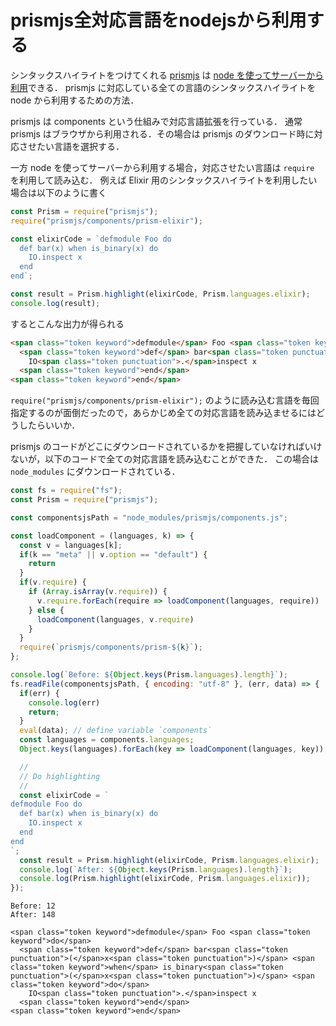 * prismjs全対応言語をnodejsから利用する

シンタックスハイライトをつけてくれる [[http://prismjs.com/][prismjs]] は [[http://prismjs.com/#basic-usage][node を使ってサーバーから利用]]できる．
prismjs に対応している全ての言語のシンタックスハイライトを node から利用するための方法．

prismjs は components という仕組みで対応言語拡張を行っている．
通常 prismjs はブラウザから利用される．その場合は prismjs のダウンロード時に対応させたい言語を選択する．

一方 node を使ってサーバーから利用する場合，対応させたい言語は =require= を利用して読み込む．
例えば Elixir 用のシンタックスハイライトを利用したい場合は以下のように書く

#+begin_src js
const Prism = require("prismjs");
require("prismjs/components/prism-elixir");

const elixirCode = `defmodule Foo do
  def bar(x) when is_binary(x) do
    IO.inspect x
  end
end`;

const result = Prism.highlight(elixirCode, Prism.languages.elixir);
console.log(result);
#+end_src

するとこんな出力が得られる

#+begin_src html
<span class="token keyword">defmodule</span> Foo <span class="token keyword">do</span>
  <span class="token keyword">def</span> bar<span class="token punctuation">(</span>x<span class="token punctuation">)</span> <span class="token keyword">when</span> is_binary<span class="token punctuation">(</span>x<span class="token punctuation">)</span> <span class="token keyword">do</span>
    IO<span class="token punctuation">.</span>inspect x
  <span class="token keyword">end</span>
<span class="token keyword">end</span>
#+end_src

=require("prismjs/components/prism-elixir");= のように読み込む言語を毎回指定するのが面倒だったので，あらかじめ全ての対応言語を読み込ませるにはどうしたらいいか．

prismjs のコードがどこにダウンロードされているかを把握していなければいけないが，以下のコードで全ての対応言語を読み込むことができた．
この場合は =node_modules= にダウンロードされている．

#+begin_src js
const fs = require("fs");
const Prism = require("prismjs");

const componentsjsPath = "node_modules/prismjs/components.js";

const loadComponent = (languages, k) => {
  const v = languages[k];
  if(k == "meta" || v.option == "default") {
    return
  }
  if(v.require) {
    if (Array.isArray(v.require)) {
      v.require.forEach(require => loadComponent(languages, require))
    } else {
      loadComponent(languages, v.require)
    }
  }
  require(`prismjs/components/prism-${k}`);
};

console.log(`Before: ${Object.keys(Prism.languages).length}`);
fs.readFile(componentsjsPath, { encoding: "utf-8" }, (err, data) => {
  if(err) {
    console.log(err)
    return;
  }
  eval(data); // define variable `components`
  const languages = components.languages;
  Object.keys(languages).forEach(key => loadComponent(languages, key))

  //
  // Do highlighting
  //
  const elixirCode = `
defmodule Foo do
  def bar(x) when is_binary(x) do
    IO.inspect x
  end
end
`;
  const result = Prism.highlight(elixirCode, Prism.languages.elixir);
  console.log(`After: ${Object.keys(Prism.languages).length}`);
  console.log(Prism.highlight(elixirCode, Prism.languages.elixir));
});
#+end_src

#+begin_src
Before: 12
After: 148

<span class="token keyword">defmodule</span> Foo <span class="token keyword">do</span>
  <span class="token keyword">def</span> bar<span class="token punctuation">(</span>x<span class="token punctuation">)</span> <span class="token keyword">when</span> is_binary<span class="token punctuation">(</span>x<span class="token punctuation">)</span> <span class="token keyword">do</span>
    IO<span class="token punctuation">.</span>inspect x
  <span class="token keyword">end</span>
<span class="token keyword">end</span>
#+end_src
